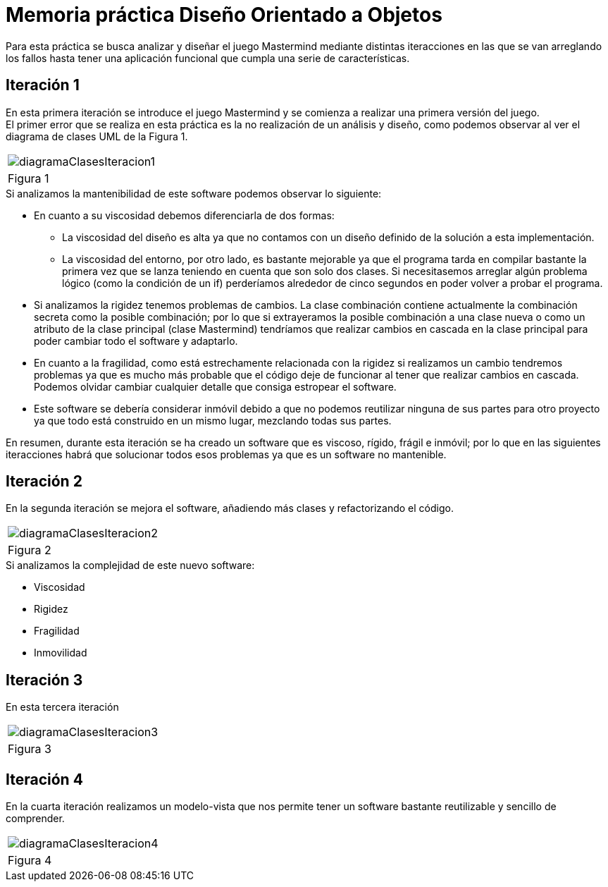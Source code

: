 = Memoria práctica Diseño Orientado a Objetos

Para esta práctica se busca analizar y diseñar el juego Mastermind
mediante distintas iteracciones en las que se van arreglando los fallos
hasta tener una aplicación funcional que cumpla una serie de características.

== Iteración 1
En esta primera iteración se introduce el juego Mastermind y se comienza
a realizar una primera versión del juego. +
El primer error que se realiza en esta
práctica es la no realización de un análisis y diseño, como podemos observar al ver
el diagrama de clases UML de la Figura 1.

|===
a|image::diagramaClasesIteracion1.png[]
|Figura 1
|===

.Si analizamos la mantenibilidad de este software podemos observar lo siguiente:
* En cuanto a su viscosidad debemos diferenciarla de dos formas:
** La viscosidad del diseño es alta ya que no contamos con un diseño definido de la solución
a esta implementación.
** La viscosidad del entorno, por otro lado, es bastante mejorable ya que el programa tarda en
compilar bastante la primera vez que se lanza teniendo en cuenta que son solo dos clases.
Si necesitasemos arreglar algún problema lógico (como la condición de un if) perderíamos alrededor de
cinco segundos en poder volver a probar el programa.
* Si analizamos la rigidez tenemos problemas de cambios. La clase combinación contiene actualmente
la combinación secreta como la posible combinación; por lo que si extrayeramos la posible combinación
a una clase nueva o como un atributo de la clase principal (clase Mastermind) tendríamos que realizar
cambios en cascada en la clase principal para poder cambiar todo el software y adaptarlo.
* En cuanto a la fragilidad, como está estrechamente relacionada con la rigidez si realizamos un cambio
tendremos problemas ya que es mucho más probable que el código deje de funcionar al tener que realizar
cambios en cascada. Podemos olvidar cambiar cualquier detalle que consiga estropear el software.
* Este software se debería considerar inmóvil debido a que no podemos reutilizar ninguna de sus partes
para otro proyecto ya que todo está construido en un mismo lugar, mezclando todas sus partes.

En resumen, durante esta iteración se ha creado un software que es viscoso, rígido, frágil e inmóvil;
por lo que en las siguientes iteracciones habrá que solucionar todos esos problemas ya que es un
software no mantenible.

== Iteración 2
En la segunda iteración se mejora el software, añadiendo más clases y refactorizando el código.
|===
a|image::diagramaClasesIteracion2.png[]
|Figura 2
|===
.Si analizamos la complejidad de este nuevo software:
* Viscosidad
* Rigidez
* Fragilidad
* Inmovilidad

== Iteración 3
En esta tercera iteración
|===
a|image::diagramaClasesIteracion3.png[]
|Figura 3
|===

== Iteración 4
En la cuarta iteración realizamos un modelo-vista que nos permite tener un software
bastante reutilizable y sencillo de comprender.
|===
a|image::diagramaClasesIteracion4.png[]
|Figura 4
|===
